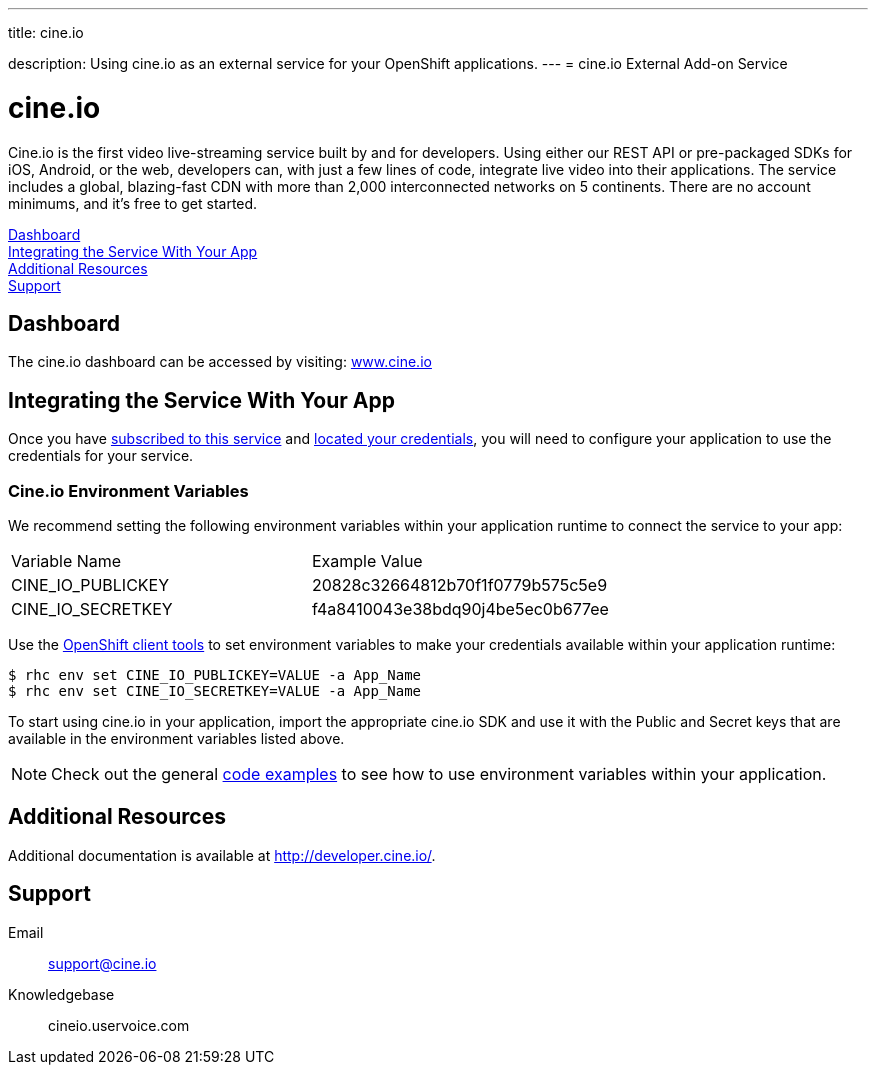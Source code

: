 ---




title: cine.io

description: Using cine.io as an external service for your OpenShift applications.
---
= cine.io External Add-on Service

[float]
= cine.io

[.lead]
Cine.io is the first video live-streaming service built by and for developers. Using either our REST API or pre-packaged SDKs for iOS, Android, or the web, developers can, with just a few lines of code, integrate live video into their applications. The service includes a global, blazing-fast CDN with more than 2,000 interconnected networks on 5 continents. There are no account minimums, and it's free to get started.

link:#dashboard[Dashboard] +
link:#integration[Integrating the Service With Your App] +
link:#resources[Additional Resources] +
link:#support[Support]

[[dashboard]]
== Dashboard
The cine.io dashboard can be accessed by visiting: link:https://www.cine.io/[www.cine.io]

[[integration]]
== Integrating the Service With Your App
Once you have link:/external-services/index.html#subscribe-service[subscribed to this service] and link:/external-services/index.html#locate-credentials[located your credentials], you will need to configure your application to use the credentials for your service.

=== Cine.io Environment Variables
We recommend setting the following environment variables within your application runtime to connect the service to your app:

|===
|Variable Name|Example Value
|CINE_IO_PUBLICKEY|20828c32664812b70f1f0779b575c5e9
|CINE_IO_SECRETKEY|f4a8410043e38bdq90j4be5ec0b677ee
|===

Use the link:/managing-your-applications/client-tools.html[OpenShift client tools] to set environment variables to make your credentials available within your application runtime:

[source,console]
----
$ rhc env set CINE_IO_PUBLICKEY=VALUE -a App_Name
$ rhc env set CINE_IO_SECRETKEY=VALUE -a App_Name
----

To start using cine.io in your application, import the appropriate cine.io SDK and use it with the Public and Secret keys that are available in the environment variables listed above.

NOTE: Check out the general link:/external-services/index.html#code-examples[code examples] to see how to use environment variables within your application.

[[resources]]
== Additional Resources
Additional documentation is available at link:http://developer.cine.io/[http://developer.cine.io/].

[[support]]
== Support

Email:: support@cine.io
Knowledgebase:: cineio.uservoice.com